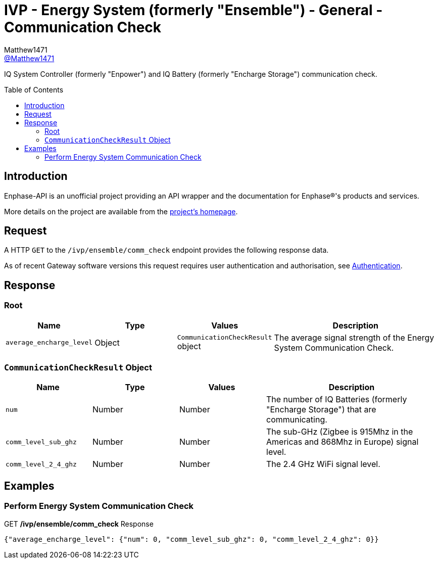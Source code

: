 = IVP - Energy System (formerly "Ensemble") - General - Communication Check
:toc: preamble
Matthew1471 <https://github.com/matthew1471[@Matthew1471]>;

// Document Settings:

// Set the ID Prefix and ID Separators to be consistent with GitHub so links work irrespective of rendering platform. (https://docs.asciidoctor.org/asciidoc/latest/sections/id-prefix-and-separator/)
:idprefix:
:idseparator: -

// Any code blocks will be in JSON by default.
:source-language: json

ifndef::env-github[:icons: font]

// Set the admonitions to have icons (Github Emojis) if rendered on GitHub (https://blog.mrhaki.com/2016/06/awesome-asciidoctor-using-admonition.html).
ifdef::env-github[]
:status:
:caution-caption: :fire:
:important-caption: :exclamation:
:note-caption: :paperclip:
:tip-caption: :bulb:
:warning-caption: :warning:
endif::[]

// Document Variables:
:release-version: 1.0
:url-org: https://github.com/Matthew1471
:url-repo: {url-org}/Enphase-API
:url-contributors: {url-repo}/graphs/contributors

IQ System Controller (formerly "Enpower") and IQ Battery (formerly "Encharge Storage") communication check.

== Introduction

Enphase-API is an unofficial project providing an API wrapper and the documentation for Enphase(R)'s products and services.

More details on the project are available from the xref:../../../../README.adoc[project's homepage].

== Request

A HTTP `GET` to the `/ivp/ensemble/comm_check` endpoint provides the following response data.

As of recent Gateway software versions this request requires user authentication and authorisation, see xref:../../Authentication.adoc[Authentication].

== Response

=== Root

[cols="1,1,1,2", options="header"]
|===
|Name
|Type
|Values
|Description

|`average_encharge_level`
|Object
|`CommunicationCheckResult` object
|The average signal strength of the Energy System Communication Check.

|===

=== `CommunicationCheckResult` Object

[cols="1,1,1,2", options="header"]
|===
|Name
|Type
|Values
|Description

|`num`
|Number
|Number
|The number of IQ Batteries (formerly "Encharge Storage") that are communicating.

|`comm_level_sub_ghz`
|Number
|Number
|The sub-GHz (Zigbee is 915Mhz in the Americas and 868Mhz in Europe) signal level.

|`comm_level_2_4_ghz`
|Number
|Number
|The 2.4 GHz WiFi signal level.

|===

== Examples

=== Perform Energy System Communication Check

.GET */ivp/ensemble/comm_check* Response
[source,json,subs="+quotes"]
----
{"average_encharge_level": {"num": 0, "comm_level_sub_ghz": 0, "comm_level_2_4_ghz": 0}}
----
